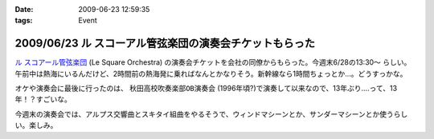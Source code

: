:date: 2009-06-23 12:59:35
:tags: Event

========================================================
2009/06/23 ル スコーアル管弦楽団の演奏会チケットもらった
========================================================

`ル スコアール管弦楽団`_ (Le Square Orchestra) の演奏会チケットを会社の同僚からもらった。今週末6/28の13:30～ らしい。午前中は熱海にいるんだけど、2時間前の熱海発に乗ればなんとかなりそう。新幹線なら1時間ちょっとか...。どうすっかな。

オケや演奏会に最後に行ったのは、 ``秋田高校吹奏楽部OB演奏会`` (1996年頃?)で演奏して以来なので、13年ぶり....って、13年！？すごいな。

今週末の演奏会では、アルプス交響曲とスキタイ組曲をやるそうで、ウィンドマシーンとか、サンダーマシーンとか使うらしい。楽しみ。


.. _`ル スコアール管弦楽団`: http://lesquare.oops.jp/

.. :extend type: text/html
.. :extend:



.. :comments:
.. :comment id: 2009-06-24.4297602828
.. :title: Re:ル スコーアル管弦楽団の演奏会チケットもらった
.. :author: takanori
.. :date: 2009-06-24 12:17:11
.. :email: 
.. :url: http://takanory.net
.. :body:
.. なかなか意欲的なプログラムですね。
.. アルプス交響曲はこないだ日本フィルのを聴きに行きましたが、バンダ多いしマシーンも楽しいですね。
.. 
.. スキタイ組曲も好きな曲です。プロコフィエフのこの曲もだいぶハデハデで楽しいですよ。
.. オケの方たちの体力が最後まで持つのか心配ですが。。。
.. 
.. :comments:
.. :comment id: 2009-06-24.9076890572
.. :title: Re:ル スコーアル管弦楽団の演奏会チケットもらった
.. :author: しみずかわ
.. :date: 2009-06-24 13:15:08
.. :email: 
.. :url: 
.. :body:
.. > オケの方たちの体力が最後まで持つのか心配ですが。。。
.. 
.. そんななんだ！激しそうだな..
.. 
